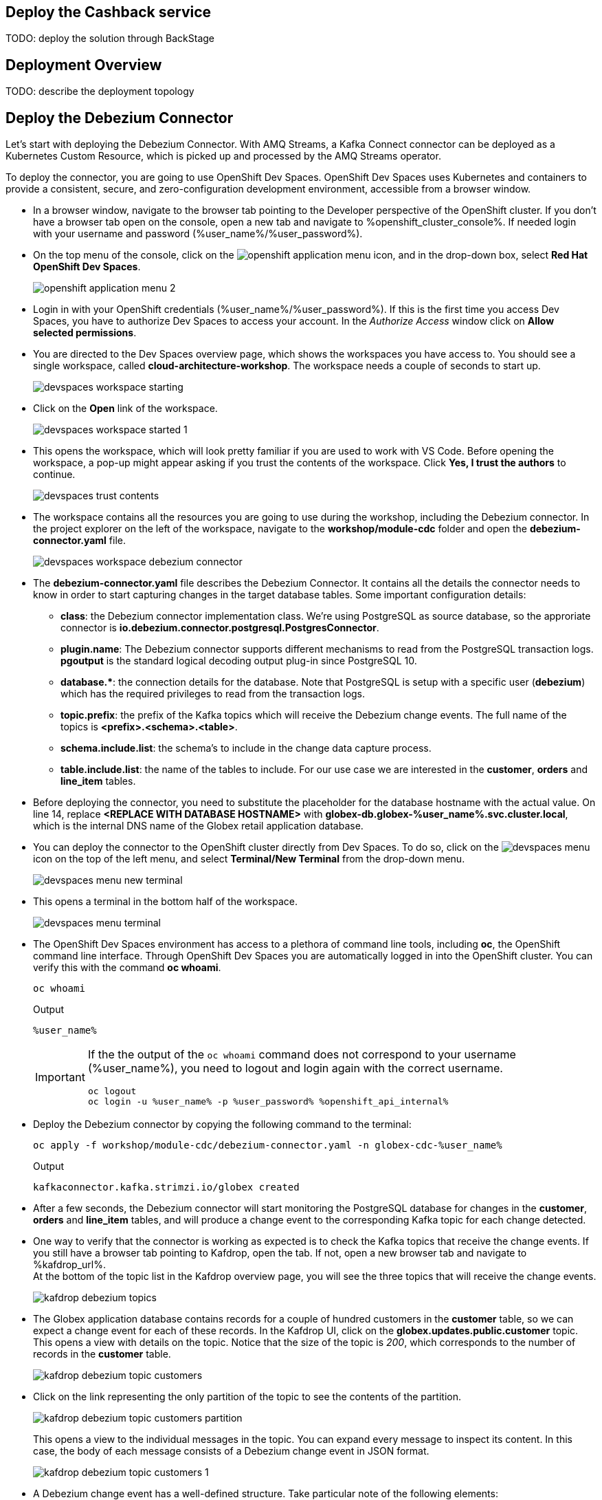 :icons: font

== Deploy the Cashback service

TODO: deploy the solution through BackStage

== Deployment Overview

TODO: describe the deployment topology

== Deploy the Debezium Connector

Let's start with deploying the Debezium Connector. With AMQ Streams, a Kafka Connect connector can be deployed as a Kubernetes Custom Resource, which is picked up and processed by the AMQ Streams operator.

To deploy the connector, you are going to use OpenShift Dev Spaces. OpenShift Dev Spaces uses Kubernetes and containers to provide a consistent, secure, and zero-configuration development environment, accessible from a browser window.

* In a browser window, navigate to the browser tab pointing to the Developer perspective of the OpenShift cluster. If you don't have a browser tab open on the console, open a new tab and navigate to %openshift_cluster_console%. If needed login with your username and password (%user_name%/%user_password%).

* On the top menu of the console, click on the image:images/openshift-application-menu.png[] icon, and in the drop-down box, select *Red Hat OpenShift Dev Spaces*.
+
image::images/openshift-application-menu-2.png[]

* Login in with your OpenShift credentials (%user_name%/%user_password%). If this is the first time you access Dev Spaces, you have to authorize Dev Spaces to access your account. In the _Authorize Access_ window click on *Allow selected permissions*.

* You are directed to the Dev Spaces overview page, which shows the workspaces you have access to. You should see a single workspace, called *cloud-architecture-workshop*. The workspace needs a couple of seconds to start up.
+
image::images/devspaces-workspace-starting.png[]

* Click on the *Open* link of the workspace.
+
image::images/devspaces-workspace-started-1.png[]

* This opens the workspace, which will look pretty familiar if you are used to work with VS Code. Before opening the workspace, a pop-up might appear asking if you trust the contents of the workspace. Click *Yes, I trust the authors* to continue.
+
image::images/devspaces-trust-contents.png[]

* The workspace contains all the resources you are going to use during the workshop, including the Debezium connector. In the project explorer on the left of the workspace, navigate to the *workshop/module-cdc* folder and open the *debezium-connector.yaml* file.
+
image::images/devspaces-workspace-debezium-connector.png[]

* The *debezium-connector.yaml* file describes the Debezium Connector. It contains all the details the connector needs to know in order to start capturing changes in the target database tables. Some important configuration details:
** *class*: the Debezium connector implementation class. We're using PostgreSQL as source database, so the approriate connector is *io.debezium.connector.postgresql.PostgresConnector*.
** *plugin.name*: The Debezium connector supports different mechanisms to read from the PostgreSQL transaction logs.  *pgoutput* is the standard logical decoding output plug-in since PostgreSQL 10.
** *+database.*+*: the connection details for the database. Note that PostgreSQL is setup with a specific user (*debezium*) which has the required privileges to read from the transaction logs.
** *topic.prefix*: the prefix of the Kafka topics which will receive the Debezium change events. The full name of the topics is *<prefix>.<schema>.<table>*.
** *schema.include.list*: the schema's to include in the change data capture process.
** *table.include.list*: the name of the tables to include. For our use case we are interested in the *customer*, *orders* and *line_item* tables.

* Before deploying the connector, you need to substitute the placeholder for the database hostname with the actual value. On line 14, replace *<REPLACE WITH DATABASE HOSTNAME>* with *globex-db.globex-%user_name%.svc.cluster.local*, which is the internal DNS name of the Globex retail application database.

* You can deploy the connector to the OpenShift cluster directly from Dev Spaces. To do so, click on the image:images/devspaces-menu.png[] icon on the top of the left menu, and select *Terminal/New Terminal* from the drop-down menu.
+
image::images/devspaces-menu-new-terminal.png[]

* This opens a terminal in the bottom half of the workspace.
+
image::images/devspaces-menu-terminal.png[]

* The OpenShift Dev Spaces environment has access to a plethora of command line tools, including *oc*, the OpenShift  command line interface. Through OpenShift Dev Spaces you are automatically logged in into the OpenShift cluster. You can verify this with the command *oc whoami*.
+
[source,bash,role=copy]
----
oc whoami
----
+
.Output
----
%user_name%
----
+
[IMPORTANT]
====
If the the output of the `oc whoami` command does not correspond to your username (%user_name%), you need to logout and login again with the correct username.

[source,bash,role=copy]
----
oc logout
oc login -u %user_name% -p %user_password% %openshift_api_internal%
----
====

* Deploy the Debezium connector by copying the following command to the terminal:
+
[source,bash,role=copy]
----
oc apply -f workshop/module-cdc/debezium-connector.yaml -n globex-cdc-%user_name%
----
+
.Output
----
kafkaconnector.kafka.strimzi.io/globex created
----

* After a few seconds, the Debezium connector will start monitoring the PostgreSQL database for changes in the *customer*, *orders* and *line_item* tables, and will produce a change event to the corresponding Kafka topic for each change detected.

* One way to verify that the connector is working as expected is to check the Kafka topics that receive the change events. 
If you still have a browser tab pointing to Kafdrop, open the tab. If not, open a new browser tab and navigate to %kafdrop_url%. +
At the bottom of the topic list in the Kafdrop overview page, you will see the three topics that will receive the change events.
+
image::images/kafdrop-debezium-topics.png[]

* The Globex application database contains records for a couple of hundred customers in the *customer* table, so we can expect a change event for each of these records. In the Kafdrop UI, click on the *globex.updates.public.customer* topic. This opens a view with details on the topic. Notice that the size of the topic is _200_, which corresponds to the number of records in the *customer* table.
+
image::images/kafdrop-debezium-topic-customers.png[]

* Click on the link representing the only partition of the topic to see the contents of the partition.
+
image::images/kafdrop-debezium-topic-customers-partition.png[]
+
This opens a view to the individual messages in the topic. You can expand every message to inspect its content. In this case, the body of each message consists of a Debezium change event in JSON format.
+
image::images/kafdrop-debezium-topic-customers-1.png[]

* A Debezium change event has a well-defined structure. Take particular note of the following elements:
** *before*: the state of the record before the transaction. As the change events correspond to newly read records, there is no previous state. 
** *after*: the state of the record after the transaction. This is a JSON representation of the current state of the record in the database, in JSON format (every column in the table becomes a JSON field).
** *op*: The operation that leads to the change event. Possible values are '*c*' for _create_, '*u*' for _update_, '*d*' for _delete_ and '*r*' for _read_. As the records in the *customer* already existed when the Debezium connector was deployed, the operation is '*r*'.

* The Globex application database does not contain any order information at the moment, so the *globex.updates.public.orders* and *globex.updates.public.line_item* topics are empty. You can verify this through the Kafdrop UI. +
In the next section of the workshop, you will create some orders, and verify that the corresponding change events are picked up by Debezium.  

== Create an Order in the Globex Retail Application

* If you still have a browser tab open pointing to the Globex retail web application, open the tab. If not, open a new tab and navigate to %globex_web_url%.

* In order to place an order, you need to login into the Globex application. Click on the *Login* link on the right of the top menu.
+
image::images/globex-login.png[]

* The Globex web application uses OpenId Connect powered by Red Hat Single Sign-On (SSO) to authenticate users. After clicking the *Login* link you are redirected to the login page of the SSO server, where you need to enter your credentials. +
The SSO server is set up with a number of users corresponding to customers in the Globex application. Login with one of the following users: *asilva*,*mmiller*,*asanders*,*cjones* or *pwong*. The password for all the users is *%globex_user_password%*.
+
image::images/globex-login-sso.png[]

* Once logged in, you can browse through the catalog and add items to the shopping cart. To check out the cart and place an order, click on the *Cart* link in the top menu.
+
image::images/globex-goto-cart.png[]

* This brings you to the cart view. From there you can proceed to checkout by clicking *Proceed to Checkout*.
+
image::images/globex-cart-checkout.png[]

* In the checkout page, click the *Autofill form* to populate the form with the details of the logged in user.
+
image::images/globex-checkout-1.png[]

* Finally, click *Submit order* to submit your order.
+
image::images/globex-checkout-3.png[]

* If the order is submitted successfully, you will be redirected to a success page:
+
image::images/globex-order-placed.png[]

* At this point, an order has been added in the Globex application database. The records added to the *orders* and *line_item* tables have been detected by Debezium and produced as change events to Kafka topics. +
We can easily check this with Kafdrop.

* Open the browser tab pointing to the Kafdrop UI. If you did close the tab, open a new tab and navigate to %kafdrop_url%. +
Open the *globex.updates.public.orders* topic, and verify that the topic contains 1 message.
+
image::images/kafdrop-debezium-topic-orders.png[]
+
Drill down into the partition and expand the contents of the message. You should see a change event structure very similar to the ones for customers. Notice however that the operation is '*c*', for _create_. This is expected as the change event corresponds to a new record in the *order* table.
+
Go back to the Kafdrop homepage by clicking on the *Kafdrop* link on the top of the page, and this time open the *globex.updates.public.line_item* topic. You should see one message per item in the order you created previously.
+
image::images/kafdrop-debezium-topic-orders-2.png[]

* If you want to simulate a larger number of orders, you can use the _Order simulator_ application deployed in the _globex-%user_name%_ namespace on OpenShift.
** In the browser window, open the tab pointing to the OpenShift console. If you don't have a tab open to the console, open a new tab and navigate to %openshift_cluster_console%. If needed login with your username and password (%user_name%/%user_password%).
** Select the *Topology* view in the Developer perspective. If needed, switch to the *globex-%user_name%* namespace by selecting the namespace from the namespace selection drop-down menu in the top left.
+
image::images/openshift-console-developer-select-namespace.png[]
** In the Topology view, click on the image:images/openshift-console-open-url.png[] symbol next to the *order-simulator* deployment.
+
image::images/openshift-console-open-url-4.png[]
** This opens a Swagger UI page showing the REST API of the simulator. +
Click on the *POST* link, and then on the *Try it out* link on the right. From the *Examples* drop down, select *random customers* to create orders for random customers. Feel free to change the numbers of orders you want to simulate (the default is 5).
+
image::images/order-simulator-random-customer.png[]
** Click *Execute* to execute the REST call to the simulator.
** Check in Kafdrop that new messages are produced to the *globex.updates.public.orders* and *globex.updates.public.line_item* topics.

== Streaming processing of events with Kafka Streams

Debezium produces a stream of data change events in one ore more Kafka topics. In some cases the data in these topics need to be transformed, combined or aggregated before they can be consumed by target services.

In our use case for instance, the cashback service is interested in the total value of an order, not necessarily the value of each individual line item. However, The _orders_ table in the Globex retail database does not contain the total value. So we need to somehow combine the data change events streams from the _orders_ table with the stream of the _line_items_ table to obtain the total value for each order.

This is where stream processing libraries or frameworks come in. Libraries like Kafka Streams or Apache Flink allow to process streams of data consumed from a Kafka cluster in a continuous fashion. The result of the processing is typically stored in topics on the Kafka cluster. Processing capabilities can be stateless or stateful. Stateless processing include data transformations, filtering, mapping and so on. Stateful operations include aggregations and joins.

The processing logic of a Kafka Streams application is defined in a _topology_, which forms a graph of stream processors, where each processor represents a processing step in the processing topology. Kafka Streams comes with a Domain Specific Language (DSL) to define the topology in Java.

If your familiar with SQL, a topology is quite similar to a set of SQL queries, but then applied on a stream of data rather then on static tables.

The _order-aggregator_ uses Kafka Streams to calculate the total value of an order out of the data change events of the _orders_ and _line_items_ tables. The topology does the following:

* Consumes from the *globex.updates.public.orders* and *globex.updates.public.line_item* topics.
* Joins the LineItem events with the Order events by Order ID. This produces a new stream of events which contain both the Order and the LineItem.
* Groups the joined stream by Order id
* Aggregates the joined stream to produce a stream of _AggregatedOrder_ events. The aggregation function adds the value of each individual line item to the total order value.

In case you want to see hoe this looks like in code, click on the link below:

.[underline]#Click to see the code#
[%collapsible]
====
----
    public Topology buildTopology() {

        StreamsBuilder builder = new StreamsBuilder();

        final Serde<Long> orderKeySerde = DebeziumSerdes.payloadJson(Long.class);
        orderKeySerde.configure(Collections.emptyMap(), true);
        final Serde<Order> orderSerde = DebeziumSerdes.payloadJson(Order.class);
        orderSerde.configure(Collections.singletonMap(JsonSerdeConfig.FROM_FIELD.name(), "after"), false);

        final Serde<Long> lineItemKeySerde = DebeziumSerdes.payloadJson(Long.class);
        lineItemKeySerde.configure(Collections.emptyMap(), true);
        final Serde<LineItem> lineItemSerde = DebeziumSerdes.payloadJson(LineItem.class);
        lineItemSerde.configure(Collections.singletonMap(JsonSerdeConfig.FROM_FIELD.name(), "after"), false);

        final Serde<OrderAndLineItem> orderAndLineItemSerde = new ObjectMapperSerde<>(OrderAndLineItem.class);

        final Serde<AggregatedOrder> aggregatedOrderSerde = new ObjectMapperSerde<>(AggregatedOrder.class);


        // KTable of Order events
        KTable<Long, Order> orderTable = builder.table(orderChangeEventTopic, Consumed.with(orderKeySerde, orderSerde));

        // KTable of Lineitem events
        KTable<Long, LineItem> lineItemTable = builder.table(lineItemChangeEventTopic, Consumed.with(lineItemKeySerde, lineItemSerde));

        // Join LineItem events with Order events by foreign key, aggregate Linetem price in Order
        KTable<Long, AggregatedOrder> aggregatedOrders = lineItemTable
                .join(orderTable, LineItem::getOrderId, (lineItem, order) -> new OrderAndLineItem(order, lineItem),
                        Materialized.with(Serdes.Long(), orderAndLineItemSerde))
                .groupBy((key, value) -> KeyValue.pair(value.getOrder().getOrderId(), value),
                        Grouped.with(Serdes.Long(), orderAndLineItemSerde))
                .aggregate(AggregatedOrder::new, (key, value, aggregate) -> aggregate.addLineItem(value),
                        (key, value, aggregate) -> aggregate.removeLineItem(value),
                        Materialized.with(Serdes.Long(), aggregatedOrderSerde));

        aggregatedOrders.toStream().to(aggregatedOrderTopic, Produced.with(Serdes.Long(), aggregatedOrderSerde));

        Topology topology = builder.build();
        LOGGER.debug(topology.describe().toString());
        return topology;
----
====

== Build and deploy integrations with Camel K

Apache Camel is an open source integration framework that allows you to quickly and easily integrate various systems consuming or producing data. It is based on the well known Enterprise Integration patterns and allows you to define routing and mediation rules in a variety of domain-specific languages (such as Java, XML, Groovy, Kotlin, and YAML). It does so by providing over 300 components and connectors.

Apache Camel K is a lightweight integration framework built from Apache Camel that runs natively on Kubernetes and is specifically designed for microservice and serverless architectures.
When using Camel K you can instantly run integration code written in Camel DSL on Kubernetes or OpenShift, without having to package the code into an application and building a container image. 

In this workshop we leverage Camel and Camel K to bridge between the Kafka topics which contain the customer data change events and the aggregated orders, and the _Cashback_ service.

The first integration we need is pretty simple: we need to consume the aggregated order records from the Kafka *globex.order-aggregated* topic, and call a REST endpoint on the Cashback service. No data transformation is required. A relatively simple integration like this one is ideally suited to be expressed in YAML.

* In a browser window, navigate to the browser tab pointing to the Dev Spaces workspace you opened earlier to inspect and deploy the Debezium connector. If you don't have a browser tab open on the Dev Spaces workspace, refer to the instructions in the <<_deploy_the_debezium_connector>> section.

* The Camel K connector for the aggregated orders is defined in the *workshop/module-cdc/order-connector/cashback-order-connector.yaml* file.
+
image::images/devspaces-workspace-order-connector.png[]

* Take note of the following elements:
** *from*: Camel integrations are defined as _routes_,  a set of processing steps that are applied to a message as it travels from a source to a destination. An integration contains 1 or more routes. A route typically starts with a _from_ statement, which defines the source of the route. 
** *from.uri*: the source of the route, typically expressed as a URI. The scheme (*kafka*) defines which connector to use. The *{{ }}* placeholders refer to properties defined in a properties file.
** *steps*: the different steps in the integration. In this simple integration, the body contents of the incoming message is logged, and a couple of headers are set on the message.
** *to*: the destination of the integration. In this case a HTTP endpoint on the _Cashback_ service is called. The headers set previously determine how to handle the HTTP call (POST with JSON payload)
** *traits*: the comment lines at the top of the file provide additional configuration settings for the integration. Here we define a property file (*cashback-order-connector.properties*) which contain the properties for the integration, as well as a secret which contains the connection details for the Kafka broker. 

* The connector YAML file can be deployed as such to the OpenShift cluster using the *kamel* CLI. Under the hood the CLI will transform the YAML file into an *Integration* Custom Resource. When deployed to OpenShift, the Camel K operator processes the Integration Custom Resource and transforms the Integration into a running application.
** Go into the terminal of the Dev Spaces workspace. If you don't have an open terminal, you can open a new one by selecting the image:images/devspaces-menu.png[] icon on the top of the left menu, and selecting *Terminal/New Terminal* from the drop-down menu.
** In the terminal, issue the following command:
+
[source,bash,role=copy]
----
kamel run -n globex-cdc-%user_name% workshop/module-cdc/order-connector/cashback-order-connector.yaml
----
+
.Output
----
Modeline options have been loaded from source files
Full command: kamel run -n globex-cdc-%user_name% workshop/module-cdc/order-connector/cashback-order-connector.yaml --property=file:workshop/module-cdc/order-connector/cashback-order-connector.properties --dependency=camel:http --config=secret:kafka-client-secret 
No IntegrationPlatform resource in globex-cdc-%user_name% namespace
Integration "cashback-order-connector" created
----
** The Camel K operator starts building the integration and packages it in a container image. The first time this can take quite a while during which nothing seems to happen. +
One way to check that the integration is actually being built is by checking its status with the `oc` command line tool. +
In the terminal in Dev Spaces, you can issue the following command:
+
[source,bash,role=copy]
----
oc get integration -n globex-cdc-%user_name%
----
+
.Output
----
NAME                       PHASE          KIT                        REPLICAS
cashback-order-connector   Building Kit   kit-cglu6cgm540hobmmt1r0
----

** After a while (this can take a couple of minutes), the build is finished, and the integration moves to `running` state:
+
[source,bash,role=copy]
----
oc get integration -n globex-cdc-%user_name%
----
+
.Output
----
NAME                       PHASE     KIT                        REPLICAS
cashback-order-connector   Running   kit-cglu6cgm540hobmmt1r0   1
----

** At this point, the integration is deployed. In the Topology view of the OpenShift console, select the the `globex-cdc-%user_name%` namespace. You should see the integration that was just deployed:
+
image::images/openshift-console-topology-integration.png[]

** You can inspect the logs of the pod to check that the connector is working as expected. To do so, click on the center of the deployment in the Topology view, and in the pop-up pane on the right, click *View logs*.
+
image::images/openshift-console-topology-integration-logs.png[]

** This opens a window with the logs of the pod. You should see a log statement for every Kafka message that was processed by the connector.
+
----
2023-04-04 08:48:22,325 INFO [cam.yaml:4] (Camel (camel-1) thread #1 - KafkaConsumer[globex.order-aggregated]) Order event received: {"orderId":93,"customer":"mhurst","date":"2023-04-04T08:37:11.430+0000","total":64.45}
2023-04-04 08:48:22,417 INFO [cam.yaml:4] (Camel (camel-1) thread #1 - KafkaConsumer[globex.order-aggregated]) Order event received: {"orderId":94,"customer":"amurphy","date":"2023-04-04T08:37:11.436+0000","total":89.3}
2023-04-04 08:48:22,422 INFO [cam.yaml:4] (Camel (camel-1) thread #1 - KafkaConsumer[globex.order-aggregated]) Order event received: {"orderId":95,"customer":"eburke","date":"2023-04-04T08:37:11.520+0000","total":61.75}
2023-04-04 08:48:22,426 INFO [cam.yaml:4] (Camel (camel-1) thread #1 - KafkaConsumer[globex.order-aggregated]) Order event received: {"orderId":96,"customer":"fflores","date":"2023-04-04T08:37:11.615+0000","total":37.5}
2023-04-04 08:48:22,429 INFO [cam.yaml:4] (Camel (camel-1) thread #1 - KafkaConsumer[globex.order-aggregated]) Order event received: {"orderId":97,"customer":"aoconnell2","date":"2023-04-04T08:37:11.621+0000","total":86.6}
2023-04-04 08:48:22,518 INFO [cam.yaml:4] (Camel (camel-1) thread #1 - KafkaConsumer[globex.order-aggregated]) Order event received: {"orderId":98,"customer":"rkennedy","date":"2023-04-04T08:37:11.627+0000","total":149.0}
2023-04-04 08:48:22,522 INFO [cam.yaml:4] (Camel (camel-1) thread #1 - KafkaConsumer[globex.order-aggregated]) Order event received: {"orderId":99,"customer":"onorris","date":"2023-04-04T08:37:11.633+0000","total":100.7}
2023-04-04 08:48:22,526 INFO [cam.yaml:4] (Camel (camel-1) thread #1 - KafkaConsumer[globex.order-aggregated]) Order event received: {"orderId":100,"customer":"ejackson","date":"2023-04-04T08:37:11.717+0000","total":11.0}
2023-04-04 08:48:22,530 INFO [cam.yaml:4] (Camel (camel-1) thread #1 - KafkaConsumer[globex.order-aggregated]) Order event received: {"orderId":101,"customer":"mmitchell","date":"2023-04-04T08:37:11.722+0000","total":140.8}
----

The second integration we need is slightly more complex: we need to consume the change events from the *customer* table from the Kafka topic, determine whether the change event corresponds to a *create/read* or *update* change, transform the data and finally call a REST endpoint (POST for create, PUT for update) on the _Cashback_ service. +
This time the integration logic is expressed in Groovy, a dynamic language for the Java virtual machine.

* In a browser window, navigate to the browser tab pointing to the Dev Spaces workspace you opened earlier. If you don't have a browser tab open on the Dev Spaces workspace, refer to the instructions in the <<_deploy_the_debezium_connector>> section.

* The Camel K integration for the customer change events is defined in the *workshop/module-cdc/customer-connector/cashback-customer-connector.groovy* file.
+
image::images/devspaces-workspace-customer-connector.png[]
+
Reading through the code should give you an idea what the code actually does. +
In a nutshell, messages are consumed from the Kafka topic and marshalled into a JSON object. The payload is introspected using JSONPath to determine the nature of the change event, and set headers on the message accordingly. Finally the payload for the REST call is build and the REST endpoint called.

* The deployment of the integration is very similar to what you did for the order integration.
** Go into the terminal of the Dev Spaces workspace. If you don't have an open terminal, you can open a new one by selecting the image:images/devspaces-menu.png[] icon on the top of the left menu, and selecting *Terminal/New Terminal* from the drop-down menu.
** In the terminal, issue the following command:
+
[source,bash,role=copy]
----
kamel run -n globex-cdc-%user_name% workshop/module-cdc/customer-connector/cashback-customer-connector.groovy
----
+
.Output
----
Modeline options have been loaded from source files
Full command: kamel run -n globex-cdc-%user_name% workshop/module-cdc/customer-connector/cashback-customer-connector.groovy --dependency=camel:http --property=file:workshop/module-cdc/customer-connector/cashback-customer-connector.properties --config=secret:kafka-client-secret 
No IntegrationPlatform resource in globex-cdc-%user_name% namespace
Integration "cashback-customer-connector" created
----
** Follow the build process with the following command:
+
[source,bash,role=copy]
----
oc get integrationkit -n globex-cdc-%user_name%
----
+
.Output
----
NAME                          PHASE          KIT                        REPLICAS
cashback-customer-connector   Building Kit   kit-cgluf9om540hobmmt1rg   
cashback-order-connector      Running        kit-cglu6cgm540hobmmt1r0   1
----
** The build process should be quite a lot faster than the the first one. After a while the integration proceeds to the `running` phase, and becomes visible in the Topology view of the OpenShift console:
+
image::images/openshift-console-topology-integration-2.png[]

** Open the logs of the pod, by clicking on the deployment in the Topology view and selecting *View logs* from the popup pane on the right. +
You should see some log statements for every customer data change event processed by the connector.
+
----
2023-04-04 09:03:30,628 INFO [route1] (Camel (camel-1) thread #1 - KafkaConsumer[globex.updates.public.customer]) Create customer arussell
2023-04-04 09:03:30,629 INFO [route1] (Camel (camel-1) thread #1 - KafkaConsumer[globex.updates.public.customer]) Customer event received: {before=null, after={id=196, user_id=lsexton, first_name=Landon, last_name=Sexton, email=lsexton@firstsimple.com, phone=(302) 741-6817}, source={version=2.1.1.Final, connector=postgresql, name=globex.updates, ts_ms=1680596868520, snapshot=true, db=globex, sequence=[null,"24054160"], schema=public, table=customer, txId=1182, lsn=24054160, xmin=null}, op=r, ts_ms=1680596868929, transaction=null}
2023-04-04 09:03:30,629 INFO [route1] (Camel (camel-1) thread #1 - KafkaConsumer[globex.updates.public.customer]) Create customer lsexton
2023-04-04 09:03:30,631 INFO [route1] (Camel (camel-1) thread #1 - KafkaConsumer[globex.updates.public.customer]) Customer event received: {before=null, after={id=197, user_id=lortiz, first_name=Leila, last_name=Ortiz, email=lortiz@forfree.com, phone=(214) 450-3883}, source={version=2.1.1.Final, connector=postgresql, name=globex.updates, ts_ms=1680596868520, snapshot=true, db=globex, sequence=[null,"24054160"], schema=public, table=customer, txId=1182, lsn=24054160, xmin=null}, op=r, ts_ms=1680596868929, transaction=null}
2023-04-04 09:03:30,631 INFO [route1] (Camel (camel-1) thread #1 - KafkaConsumer[globex.updates.public.customer]) Create customer lortiz
2023-04-04 09:03:30,633 INFO [route1] (Camel (camel-1) thread #1 - KafkaConsumer[globex.updates.public.customer]) Customer event received: {before=null, after={id=198, user_id=arobinson, first_name=Arianna, last_name=Robinson, email=arobinson@firstsimple.com, phone=(458) 478-1118}, source={version=2.1.1.Final, connector=postgresql, name=globex.updates, ts_ms=1680596868520, snapshot=true, db=globex, sequence=[null,"24054160"], schema=public, table=customer, txId=1182, lsn=24054160, xmin=null}, op=r, ts_ms=1680596868929, transaction=null}
2023-04-04 09:03:30,633 INFO [route1] (Camel (camel-1) thread #1 - KafkaConsumer[globex.updates.public.customer]) Create customer arobinson
2023-04-04 09:03:30,634 INFO [route1] (Camel (camel-1) thread #1 - KafkaConsumer[globex.updates.public.customer]) Customer event received: {before=null, after={id=199, user_id=mperry, first_name=Maren, last_name=Perry, email=mperry@yihaa.com, phone=(916) 601-7486}, source={version=2.1.1.Final, connector=postgresql, name=globex.updates, ts_ms=1680596868520, snapshot=true, db=globex, sequence=[null,"24054160"], schema=public, table=customer, txId=1182, lsn=24054160, xmin=null}, op=r, ts_ms=1680596868929, transaction=null}
2023-04-04 09:03:30,634 INFO [route1] (Camel (camel-1) thread #1 - KafkaConsumer[globex.updates.public.customer]) Create customer mperry
2023-04-04 09:03:30,636 INFO [route1] (Camel (camel-1) thread #1 - KafkaConsumer[globex.updates.public.customer]) Customer event received: {before=null, after={id=200, user_id=mballard, first_name=Miguela, last_name=Ballard, email=mballard@random.com, phone=(484) 646-1017}, source={version=2.1.1.Final, connector=postgresql, name=globex.updates, ts_ms=1680596868520, snapshot=last_in_data_collection, db=globex, sequence=[null,"24054160"], schema=public, table=customer, txId=1182, lsn=24054160, xmin=null}, op=r, ts_ms=1680596868929, transaction=null}
2023-04-04 09:03:30,636 INFO [route1] (Camel (camel-1) thread #1 - KafkaConsumer[globex.updates.public.customer]) Create customer mballard
----

== End-to-end Scenario

With the Debezium connector and the two Camel K integrations deployed, you have all the pieces of the solution in place:

* Data change events from the Globex web application are captured by Debezium and produced to Kafka topics.
* A Kafka Streams application combines and aggregates the data change event streams for _orders_ and _line_item_ at real time to produce a new stream of aggregated order events.
* Camel K integrations consume from Kafka topics and call REST endpoints on the Cashback service, to build a local view of customers and orders, and calculate the cashback amounts.

The cashback service has a rudimentary UI that allows to verify the generated cashbacks.

* In the browser window, open the tab pointing to the OpenShift console. If you don’t have a tab open to the console, open a new tab and navigate to %openshift_cluster_console%. If needed login with your username and password (%user_name%/%user_password%). Select the *Topology* view in the Developer perspective and make sure you are on the globex-cdc-%user_name% namespace.

* In the Topology view, locate the Cashback service deployment, and click on the *Open URL* symbol next to it.
+
image::images/openshift-console-topology-cashback-service.png[]

* This opens a browser window with the cashback UI, which shows the list of customers together with their earned cashbacks.
+
image::images/cashback-service-ui.png[]

* You should see some customers with a cashback greater than $0. If you don't see any, please simulate some orders as detailed earlier in this chapter. +
Click on a cashback with value greater then $0. You should see the list of orders leading to the cashback.
+
image::images/cashback-service-ui-2.png[]

* At this point, you can demonstrate the end-to-end flow starting from creating an order in the Globex web application.
** Create an order in the Globex application.
** Verify in Kafdrop that the order and line items are picked up by the Debezium connector.
** Still in Kafdrop, verify that an aggregated order event is created by the Kafka Streams application.
** In the logs of the Camel K order connector, check that the aggregated order is sent to the Cashback service.
** In the Cashback service UI, locate the customer you created the order for, and check that it appears in the Cashback list.  

== Conclusion

TODO: conclusion

